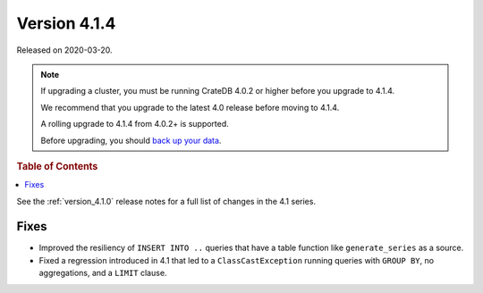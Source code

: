 .. _version_4.1.4:

=============
Version 4.1.4
=============

Released on 2020-03-20.

.. NOTE::

    If upgrading a cluster, you must be running CrateDB 4.0.2 or higher before
    you upgrade to 4.1.4.

    We recommend that you upgrade to the latest 4.0 release before moving to
    4.1.4.

    A rolling upgrade to 4.1.4 from 4.0.2+ is supported.

    Before upgrading, you should `back up your data`_.

.. _back up your data: https://crate.io/a/backing-up-and-restoring-crate/


.. rubric:: Table of Contents

.. contents::
   :local:


See the :ref:`version_4.1.0` release notes for a full list of changes in the
4.1 series.


Fixes
=====

- Improved the resiliency of ``INSERT INTO ..`` queries that have a table
  function like ``generate_series`` as a source.

- Fixed a regression introduced in 4.1 that led to a ``ClassCastException``
  running queries with ``GROUP BY``, no aggregations, and a ``LIMIT`` clause.
